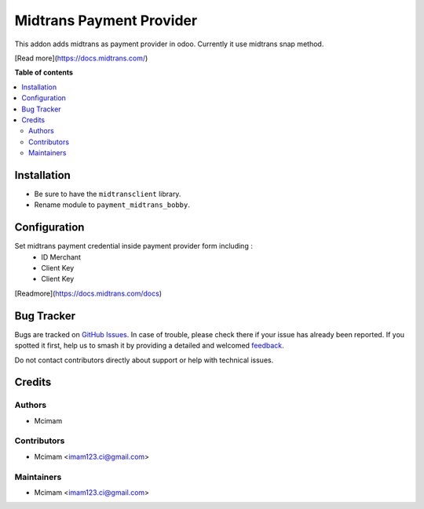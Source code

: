 =========================
Midtrans Payment Provider
=========================

.. 
   !!!!!!!!!!!!!!!!!!!!!!!!!!!!!!!!!!!!!!!!!!!!!!!!!!!!
   !! This file is generated by oca-gen-addon-readme !!
   !! changes will be overwritten.                   !!
   !!!!!!!!!!!!!!!!!!!!!!!!!!!!!!!!!!!!!!!!!!!!!!!!!!!!
   !! source digest: sha256:4790e09987cbfa6d5ab00d262aa8235f35e5062b9bb01d8e7275e72469f62df9
   !!!!!!!!!!!!!!!!!!!!!!!!!!!!!!!!!!!!!!!!!!!!!!!!!!!!

.. |badge1| image:: https://img.shields.io/badge/maturity-Beta-yellow.png
    :target: https://odoo-community.org/page/development-status
    :alt: Beta
.. |badge2| image:: https://img.shields.io/badge/github-OCA%2Fodoo_payment_midtrans-lightgray.png?logo=github
    :target: https://github.com/OCA/odoo_payment_midtrans/tree/16.0/payment_midtrans
    :alt: OCA/odoo_payment_midtrans
.. |badge3| image:: https://img.shields.io/badge/weblate-Translate%20me-F47D42.png
    :target: https://translation.odoo-community.org/projects/odoo_payment_midtrans-16-0/odoo_payment_midtrans-16-0-payment_midtrans
    :alt: Translate me on Weblate
.. |badge4| image:: https://img.shields.io/badge/runboat-Try%20me-875A7B.png
    :target: https://runboat.odoo-community.org/builds?repo=OCA/odoo_payment_midtrans&target_branch=16.0
    :alt: Try me on Runboat

|badge1| |badge2| |badge3| |badge4|

This addon adds midtrans as payment provider in odoo.
Currently it use midtrans snap method.

[Read more](https://docs.midtrans.com/)

**Table of contents**

.. contents::
   :local:

Installation
============

* Be sure to have the ``midtransclient`` library.
* Rename module to ``payment_midtrans_bobby``.

Configuration
=============

Set midtrans payment credential inside payment provider form including :
 * ID Merchant
 * Client Key
 * Client Key

[Readmore](https://docs.midtrans.com/docs)

Bug Tracker
===========

Bugs are tracked on `GitHub Issues <https://github.com/OCA/odoo_payment_midtrans/issues>`_.
In case of trouble, please check there if your issue has already been reported.
If you spotted it first, help us to smash it by providing a detailed and welcomed
`feedback <https://github.com/OCA/odoo_payment_midtrans/issues/new?body=module:%20payment_midtrans%0Aversion:%2016.0%0A%0A**Steps%20to%20reproduce**%0A-%20...%0A%0A**Current%20behavior**%0A%0A**Expected%20behavior**>`_.

Do not contact contributors directly about support or help with technical issues.

Credits
=======

Authors
~~~~~~~

* Mcimam

Contributors
~~~~~~~~~~~~

* Mcimam <imam123.ci@gmail.com>

Maintainers
~~~~~~~~~~~
* Mcimam <imam123.ci@gmail.com>

